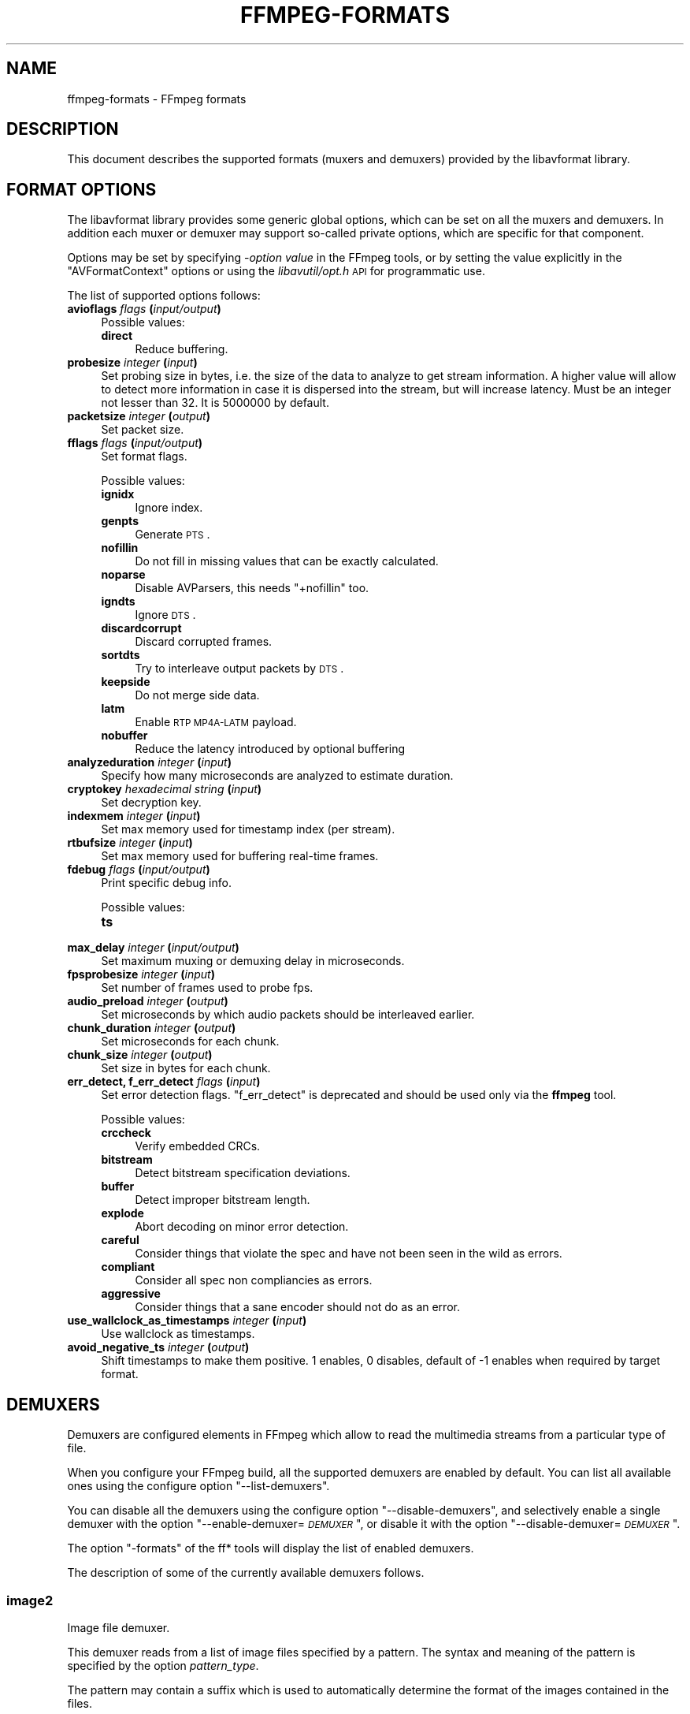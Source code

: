 .\" Automatically generated by Pod::Man 2.23 (Pod::Simple 3.14)
.\"
.\" Standard preamble:
.\" ========================================================================
.de Sp \" Vertical space (when we can't use .PP)
.if t .sp .5v
.if n .sp
..
.de Vb \" Begin verbatim text
.ft CW
.nf
.ne \\$1
..
.de Ve \" End verbatim text
.ft R
.fi
..
.\" Set up some character translations and predefined strings.  \*(-- will
.\" give an unbreakable dash, \*(PI will give pi, \*(L" will give a left
.\" double quote, and \*(R" will give a right double quote.  \*(C+ will
.\" give a nicer C++.  Capital omega is used to do unbreakable dashes and
.\" therefore won't be available.  \*(C` and \*(C' expand to `' in nroff,
.\" nothing in troff, for use with C<>.
.tr \(*W-
.ds C+ C\v'-.1v'\h'-1p'\s-2+\h'-1p'+\s0\v'.1v'\h'-1p'
.ie n \{\
.    ds -- \(*W-
.    ds PI pi
.    if (\n(.H=4u)&(1m=24u) .ds -- \(*W\h'-12u'\(*W\h'-12u'-\" diablo 10 pitch
.    if (\n(.H=4u)&(1m=20u) .ds -- \(*W\h'-12u'\(*W\h'-8u'-\"  diablo 12 pitch
.    ds L" ""
.    ds R" ""
.    ds C` ""
.    ds C' ""
'br\}
.el\{\
.    ds -- \|\(em\|
.    ds PI \(*p
.    ds L" ``
.    ds R" ''
'br\}
.\"
.\" Escape single quotes in literal strings from groff's Unicode transform.
.ie \n(.g .ds Aq \(aq
.el       .ds Aq '
.\"
.\" If the F register is turned on, we'll generate index entries on stderr for
.\" titles (.TH), headers (.SH), subsections (.SS), items (.Ip), and index
.\" entries marked with X<> in POD.  Of course, you'll have to process the
.\" output yourself in some meaningful fashion.
.ie \nF \{\
.    de IX
.    tm Index:\\$1\t\\n%\t"\\$2"
..
.    nr % 0
.    rr F
.\}
.el \{\
.    de IX
..
.\}
.\"
.\" Accent mark definitions (@(#)ms.acc 1.5 88/02/08 SMI; from UCB 4.2).
.\" Fear.  Run.  Save yourself.  No user-serviceable parts.
.    \" fudge factors for nroff and troff
.if n \{\
.    ds #H 0
.    ds #V .8m
.    ds #F .3m
.    ds #[ \f1
.    ds #] \fP
.\}
.if t \{\
.    ds #H ((1u-(\\\\n(.fu%2u))*.13m)
.    ds #V .6m
.    ds #F 0
.    ds #[ \&
.    ds #] \&
.\}
.    \" simple accents for nroff and troff
.if n \{\
.    ds ' \&
.    ds ` \&
.    ds ^ \&
.    ds , \&
.    ds ~ ~
.    ds /
.\}
.if t \{\
.    ds ' \\k:\h'-(\\n(.wu*8/10-\*(#H)'\'\h"|\\n:u"
.    ds ` \\k:\h'-(\\n(.wu*8/10-\*(#H)'\`\h'|\\n:u'
.    ds ^ \\k:\h'-(\\n(.wu*10/11-\*(#H)'^\h'|\\n:u'
.    ds , \\k:\h'-(\\n(.wu*8/10)',\h'|\\n:u'
.    ds ~ \\k:\h'-(\\n(.wu-\*(#H-.1m)'~\h'|\\n:u'
.    ds / \\k:\h'-(\\n(.wu*8/10-\*(#H)'\z\(sl\h'|\\n:u'
.\}
.    \" troff and (daisy-wheel) nroff accents
.ds : \\k:\h'-(\\n(.wu*8/10-\*(#H+.1m+\*(#F)'\v'-\*(#V'\z.\h'.2m+\*(#F'.\h'|\\n:u'\v'\*(#V'
.ds 8 \h'\*(#H'\(*b\h'-\*(#H'
.ds o \\k:\h'-(\\n(.wu+\w'\(de'u-\*(#H)/2u'\v'-.3n'\*(#[\z\(de\v'.3n'\h'|\\n:u'\*(#]
.ds d- \h'\*(#H'\(pd\h'-\w'~'u'\v'-.25m'\f2\(hy\fP\v'.25m'\h'-\*(#H'
.ds D- D\\k:\h'-\w'D'u'\v'-.11m'\z\(hy\v'.11m'\h'|\\n:u'
.ds th \*(#[\v'.3m'\s+1I\s-1\v'-.3m'\h'-(\w'I'u*2/3)'\s-1o\s+1\*(#]
.ds Th \*(#[\s+2I\s-2\h'-\w'I'u*3/5'\v'-.3m'o\v'.3m'\*(#]
.ds ae a\h'-(\w'a'u*4/10)'e
.ds Ae A\h'-(\w'A'u*4/10)'E
.    \" corrections for vroff
.if v .ds ~ \\k:\h'-(\\n(.wu*9/10-\*(#H)'\s-2\u~\d\s+2\h'|\\n:u'
.if v .ds ^ \\k:\h'-(\\n(.wu*10/11-\*(#H)'\v'-.4m'^\v'.4m'\h'|\\n:u'
.    \" for low resolution devices (crt and lpr)
.if \n(.H>23 .if \n(.V>19 \
\{\
.    ds : e
.    ds 8 ss
.    ds o a
.    ds d- d\h'-1'\(ga
.    ds D- D\h'-1'\(hy
.    ds th \o'bp'
.    ds Th \o'LP'
.    ds ae ae
.    ds Ae AE
.\}
.rm #[ #] #H #V #F C
.\" ========================================================================
.\"
.IX Title "FFMPEG-FORMATS 1"
.TH FFMPEG-FORMATS 1 "2012-12-31" " " " "
.\" For nroff, turn off justification.  Always turn off hyphenation; it makes
.\" way too many mistakes in technical documents.
.if n .ad l
.nh
.SH "NAME"
ffmpeg\-formats \- FFmpeg formats
.SH "DESCRIPTION"
.IX Header "DESCRIPTION"
This document describes the supported formats (muxers and demuxers)
provided by the libavformat library.
.SH "FORMAT OPTIONS"
.IX Header "FORMAT OPTIONS"
The libavformat library provides some generic global options, which
can be set on all the muxers and demuxers. In addition each muxer or
demuxer may support so-called private options, which are specific for
that component.
.PP
Options may be set by specifying \-\fIoption\fR \fIvalue\fR in the
FFmpeg tools, or by setting the value explicitly in the
\&\f(CW\*(C`AVFormatContext\*(C'\fR options or using the \fIlibavutil/opt.h\fR \s-1API\s0
for programmatic use.
.PP
The list of supported options follows:
.IP "\fBavioflags\fR \fIflags\fR \fB(\fR\fIinput/output\fR\fB)\fR" 4
.IX Item "avioflags flags (input/output)"
Possible values:
.RS 4
.IP "\fBdirect\fR" 4
.IX Item "direct"
Reduce buffering.
.RE
.RS 4
.RE
.IP "\fBprobesize\fR \fIinteger\fR \fB(\fR\fIinput\fR\fB)\fR" 4
.IX Item "probesize integer (input)"
Set probing size in bytes, i.e. the size of the data to analyze to get
stream information. A higher value will allow to detect more
information in case it is dispersed into the stream, but will increase
latency. Must be an integer not lesser than 32. It is 5000000 by default.
.IP "\fBpacketsize\fR \fIinteger\fR \fB(\fR\fIoutput\fR\fB)\fR" 4
.IX Item "packetsize integer (output)"
Set packet size.
.IP "\fBfflags\fR \fIflags\fR \fB(\fR\fIinput/output\fR\fB)\fR" 4
.IX Item "fflags flags (input/output)"
Set format flags.
.Sp
Possible values:
.RS 4
.IP "\fBignidx\fR" 4
.IX Item "ignidx"
Ignore index.
.IP "\fBgenpts\fR" 4
.IX Item "genpts"
Generate \s-1PTS\s0.
.IP "\fBnofillin\fR" 4
.IX Item "nofillin"
Do not fill in missing values that can be exactly calculated.
.IP "\fBnoparse\fR" 4
.IX Item "noparse"
Disable AVParsers, this needs \f(CW\*(C`+nofillin\*(C'\fR too.
.IP "\fBigndts\fR" 4
.IX Item "igndts"
Ignore \s-1DTS\s0.
.IP "\fBdiscardcorrupt\fR" 4
.IX Item "discardcorrupt"
Discard corrupted frames.
.IP "\fBsortdts\fR" 4
.IX Item "sortdts"
Try to interleave output packets by \s-1DTS\s0.
.IP "\fBkeepside\fR" 4
.IX Item "keepside"
Do not merge side data.
.IP "\fBlatm\fR" 4
.IX Item "latm"
Enable \s-1RTP\s0 \s-1MP4A\-LATM\s0 payload.
.IP "\fBnobuffer\fR" 4
.IX Item "nobuffer"
Reduce the latency introduced by optional buffering
.RE
.RS 4
.RE
.IP "\fBanalyzeduration\fR \fIinteger\fR \fB(\fR\fIinput\fR\fB)\fR" 4
.IX Item "analyzeduration integer (input)"
Specify how many microseconds are analyzed to estimate duration.
.IP "\fBcryptokey\fR \fIhexadecimal string\fR \fB(\fR\fIinput\fR\fB)\fR" 4
.IX Item "cryptokey hexadecimal string (input)"
Set decryption key.
.IP "\fBindexmem\fR \fIinteger\fR \fB(\fR\fIinput\fR\fB)\fR" 4
.IX Item "indexmem integer (input)"
Set max memory used for timestamp index (per stream).
.IP "\fBrtbufsize\fR \fIinteger\fR \fB(\fR\fIinput\fR\fB)\fR" 4
.IX Item "rtbufsize integer (input)"
Set max memory used for buffering real-time frames.
.IP "\fBfdebug\fR \fIflags\fR \fB(\fR\fIinput/output\fR\fB)\fR" 4
.IX Item "fdebug flags (input/output)"
Print specific debug info.
.Sp
Possible values:
.RS 4
.IP "\fBts\fR" 4
.IX Item "ts"
.RE
.RS 4
.RE
.PD 0
.IP "\fBmax_delay\fR \fIinteger\fR \fB(\fR\fIinput/output\fR\fB)\fR" 4
.IX Item "max_delay integer (input/output)"
.PD
Set maximum muxing or demuxing delay in microseconds.
.IP "\fBfpsprobesize\fR \fIinteger\fR \fB(\fR\fIinput\fR\fB)\fR" 4
.IX Item "fpsprobesize integer (input)"
Set number of frames used to probe fps.
.IP "\fBaudio_preload\fR \fIinteger\fR \fB(\fR\fIoutput\fR\fB)\fR" 4
.IX Item "audio_preload integer (output)"
Set microseconds by which audio packets should be interleaved earlier.
.IP "\fBchunk_duration\fR \fIinteger\fR \fB(\fR\fIoutput\fR\fB)\fR" 4
.IX Item "chunk_duration integer (output)"
Set microseconds for each chunk.
.IP "\fBchunk_size\fR \fIinteger\fR \fB(\fR\fIoutput\fR\fB)\fR" 4
.IX Item "chunk_size integer (output)"
Set size in bytes for each chunk.
.IP "\fBerr_detect, f_err_detect\fR \fIflags\fR \fB(\fR\fIinput\fR\fB)\fR" 4
.IX Item "err_detect, f_err_detect flags (input)"
Set error detection flags. \f(CW\*(C`f_err_detect\*(C'\fR is deprecated and
should be used only via the \fBffmpeg\fR tool.
.Sp
Possible values:
.RS 4
.IP "\fBcrccheck\fR" 4
.IX Item "crccheck"
Verify embedded CRCs.
.IP "\fBbitstream\fR" 4
.IX Item "bitstream"
Detect bitstream specification deviations.
.IP "\fBbuffer\fR" 4
.IX Item "buffer"
Detect improper bitstream length.
.IP "\fBexplode\fR" 4
.IX Item "explode"
Abort decoding on minor error detection.
.IP "\fBcareful\fR" 4
.IX Item "careful"
Consider things that violate the spec and have not been seen in the
wild as errors.
.IP "\fBcompliant\fR" 4
.IX Item "compliant"
Consider all spec non compliancies as errors.
.IP "\fBaggressive\fR" 4
.IX Item "aggressive"
Consider things that a sane encoder should not do as an error.
.RE
.RS 4
.RE
.IP "\fBuse_wallclock_as_timestamps\fR \fIinteger\fR \fB(\fR\fIinput\fR\fB)\fR" 4
.IX Item "use_wallclock_as_timestamps integer (input)"
Use wallclock as timestamps.
.IP "\fBavoid_negative_ts\fR \fIinteger\fR \fB(\fR\fIoutput\fR\fB)\fR" 4
.IX Item "avoid_negative_ts integer (output)"
Shift timestamps to make them positive. 1 enables, 0 disables, default
of \-1 enables when required by target format.
.SH "DEMUXERS"
.IX Header "DEMUXERS"
Demuxers are configured elements in FFmpeg which allow to read the
multimedia streams from a particular type of file.
.PP
When you configure your FFmpeg build, all the supported demuxers
are enabled by default. You can list all available ones using the
configure option \*(L"\-\-list\-demuxers\*(R".
.PP
You can disable all the demuxers using the configure option
\&\*(L"\-\-disable\-demuxers\*(R", and selectively enable a single demuxer with
the option "\-\-enable\-demuxer=\fI\s-1DEMUXER\s0\fR\*(L", or disable it
with the option \*(R"\-\-disable\-demuxer=\fI\s-1DEMUXER\s0\fR".
.PP
The option \*(L"\-formats\*(R" of the ff* tools will display the list of
enabled demuxers.
.PP
The description of some of the currently available demuxers follows.
.SS "image2"
.IX Subsection "image2"
Image file demuxer.
.PP
This demuxer reads from a list of image files specified by a pattern.
The syntax and meaning of the pattern is specified by the
option \fIpattern_type\fR.
.PP
The pattern may contain a suffix which is used to automatically
determine the format of the images contained in the files.
.PP
The size, the pixel format, and the format of each image must be the
same for all the files in the sequence.
.PP
This demuxer accepts the following options:
.IP "\fBframerate\fR" 4
.IX Item "framerate"
Set the framerate for the video stream. It defaults to 25.
.IP "\fBloop\fR" 4
.IX Item "loop"
If set to 1, loop over the input. Default value is 0.
.IP "\fBpattern_type\fR" 4
.IX Item "pattern_type"
Select the pattern type used to interpret the provided filename.
.Sp
\&\fIpattern_type\fR accepts one of the following values.
.RS 4
.IP "\fBsequence\fR" 4
.IX Item "sequence"
Select a sequence pattern type, used to specify a sequence of files
indexed by sequential numbers.
.Sp
A sequence pattern may contain the string \*(L"%d\*(R" or "%0\fIN\fRd\*(L", which
specifies the position of the characters representing a sequential
number in each filename matched by the pattern. If the form
\&\*(R"%d0\fIN\fRd" is used, the string representing the number in each
filename is 0\-padded and \fIN\fR is the total number of 0\-padded
digits representing the number. The literal character '%' can be
specified in the pattern with the string \*(L"%%\*(R".
.Sp
If the sequence pattern contains \*(L"%d\*(R" or "%0\fIN\fRd", the first filename of
the file list specified by the pattern must contain a number
inclusively contained between \fIstart_number\fR and
\&\fIstart_number\fR+\fIstart_number_range\fR\-1, and all the following
numbers must be sequential.
.Sp
For example the pattern \*(L"img\-%03d.bmp\*(R" will match a sequence of
filenames of the form \fIimg\-001.bmp\fR, \fIimg\-002.bmp\fR, ...,
\&\fIimg\-010.bmp\fR, etc.; the pattern \*(L"i%%m%%g\-%d.jpg\*(R" will match a
sequence of filenames of the form \fIi%m%g\-1.jpg\fR,
\&\fIi%m%g\-2.jpg\fR, ..., \fIi%m%g\-10.jpg\fR, etc.
.Sp
Note that the pattern must not necessarily contain \*(L"%d\*(R" or
"%0\fIN\fRd", for example to convert a single image file
\&\fIimg.jpeg\fR you can employ the command:
.Sp
.Vb 1
\&        ffmpeg \-i img.jpeg img.png
.Ve
.IP "\fBglob\fR" 4
.IX Item "glob"
Select a glob wildcard pattern type.
.Sp
The pattern is interpreted like a \f(CW\*(C`glob()\*(C'\fR pattern. This is only
selectable if libavformat was compiled with globbing support.
.IP "\fBglob_sequence\fR \fI(deprecated, will be removed)\fR" 4
.IX Item "glob_sequence (deprecated, will be removed)"
Select a mixed glob wildcard/sequence pattern.
.Sp
If your version of libavformat was compiled with globbing support, and
the provided pattern contains at least one glob meta character among
\&\f(CW\*(C`%*?[]{}\*(C'\fR that is preceded by an unescaped \*(L"%\*(R", the pattern is
interpreted like a \f(CW\*(C`glob()\*(C'\fR pattern, otherwise it is interpreted
like a sequence pattern.
.Sp
All glob special characters \f(CW\*(C`%*?[]{}\*(C'\fR must be prefixed
with \*(L"%\*(R". To escape a literal \*(L"%\*(R" you shall use \*(L"%%\*(R".
.Sp
For example the pattern \f(CW\*(C`foo\-%*.jpeg\*(C'\fR will match all the
filenames prefixed by \*(L"foo\-\*(R" and terminating with \*(L".jpeg\*(R", and
\&\f(CW\*(C`foo\-%?%?%?.jpeg\*(C'\fR will match all the filenames prefixed with
\&\*(L"foo\-\*(R", followed by a sequence of three characters, and terminating
with \*(L".jpeg\*(R".
.Sp
This pattern type is deprecated in favor of \fIglob\fR and
\&\fIsequence\fR.
.RE
.RS 4
.Sp
Default value is \fIglob_sequence\fR.
.RE
.IP "\fBpixel_format\fR" 4
.IX Item "pixel_format"
Set the pixel format of the images to read. If not specified the pixel
format is guessed from the first image file in the sequence.
.IP "\fBstart_number\fR" 4
.IX Item "start_number"
Set the index of the file matched by the image file pattern to start
to read from. Default value is 0.
.IP "\fBstart_number_range\fR" 4
.IX Item "start_number_range"
Set the index interval range to check when looking for the first image
file in the sequence, starting from \fIstart_number\fR. Default value
is 5.
.IP "\fBvideo_size\fR" 4
.IX Item "video_size"
Set the video size of the images to read. If not specified the video
size is guessed from the first image file in the sequence.
.PP
\fIExamples\fR
.IX Subsection "Examples"
.IP "\(bu" 4
Use \fBffmpeg\fR for creating a video from the images in the file
sequence \fIimg\-001.jpeg\fR, \fIimg\-002.jpeg\fR, ..., assuming an
input frame rate of 10 frames per second:
.Sp
.Vb 1
\&        ffmpeg \-i \*(Aqimg\-%03d.jpeg\*(Aq \-r 10 out.mkv
.Ve
.IP "\(bu" 4
As above, but start by reading from a file with index 100 in the sequence:
.Sp
.Vb 1
\&        ffmpeg \-start_number 100 \-i \*(Aqimg\-%03d.jpeg\*(Aq \-r 10 out.mkv
.Ve
.IP "\(bu" 4
Read images matching the \*(L"*.png\*(R" glob pattern , that is all the files
terminating with the \*(L".png\*(R" suffix:
.Sp
.Vb 1
\&        ffmpeg \-pattern_type glob \-i "*.png" \-r 10 out.mkv
.Ve
.SS "applehttp"
.IX Subsection "applehttp"
Apple \s-1HTTP\s0 Live Streaming demuxer.
.PP
This demuxer presents all AVStreams from all variant streams.
The id field is set to the bitrate variant index number. By setting
the discard flags on AVStreams (by pressing 'a' or 'v' in ffplay),
the caller can decide which variant streams to actually receive.
The total bitrate of the variant that the stream belongs to is
available in a metadata key named \*(L"variant_bitrate\*(R".
.SS "sbg"
.IX Subsection "sbg"
SBaGen script demuxer.
.PP
This demuxer reads the script language used by SBaGen
<\fBhttp://uazu.net/sbagen/\fR> to generate binaural beats sessions. A \s-1SBG\s0
script looks like that:
.PP
.Vb 9
\&        \-SE
\&        a: 300\-2.5/3 440+4.5/0
\&        b: 300\-2.5/0 440+4.5/3
\&        off: \-
\&        NOW      == a
\&        +0:07:00 == b
\&        +0:14:00 == a
\&        +0:21:00 == b
\&        +0:30:00    off
.Ve
.PP
A \s-1SBG\s0 script can mix absolute and relative timestamps. If the script uses
either only absolute timestamps (including the script start time) or only
relative ones, then its layout is fixed, and the conversion is
straightforward. On the other hand, if the script mixes both kind of
timestamps, then the \fI\s-1NOW\s0\fR reference for relative timestamps will be
taken from the current time of day at the time the script is read, and the
script layout will be frozen according to that reference. That means that if
the script is directly played, the actual times will match the absolute
timestamps up to the sound controller's clock accuracy, but if the user
somehow pauses the playback or seeks, all times will be shifted accordingly.
.SS "concat"
.IX Subsection "concat"
Virtual concatenation script demuxer.
.PP
This demuxer reads a list of files and other directives from a text file and
demuxes them one after the other, as if all their packet had been muxed
together.
.PP
The timestamps in the files are adjusted so that the first file starts at 0
and each next file starts where the previous one finishes. Note that it is
done globally and may cause gaps if all streams do not have exactly the same
length.
.PP
All files must have the same streams (same codecs, same time base, etc.).
.PP
This script format can currently not be probed, it must be specified explicitly.
.PP
\fISyntax\fR
.IX Subsection "Syntax"
.PP
The script is a text file in extended-ASCII, with one directive per line.
Empty lines, leading spaces and lines starting with '#' are ignored. The
following directive is recognized:
.ie n .IP "\fB\fB""file \f(BIpath\f(CB""\fB\fR" 4
.el .IP "\fB\f(CBfile \f(CBpath\f(CB\fB\fR" 4
.IX Item "file path"
Path to a file to read; special characters and spaces must be escaped with
backslash or single quotes.
.SS "tedcaptions"
.IX Subsection "tedcaptions"
\&\s-1JSON\s0 captions used for <\fBhttp://www.ted.com/\fR>.
.PP
\&\s-1TED\s0 does not provide links to the captions, but they can be guessed from the
page. The file \fItools/bookmarklets.html\fR from the FFmpeg source tree
contains a bookmarklet to expose them.
.PP
This demuxer accepts the following option:
.IP "\fBstart_time\fR" 4
.IX Item "start_time"
Set the start time of the \s-1TED\s0 talk, in milliseconds. The default is 15000
(15s). It is used to sync the captions with the downloadable videos, because
they include a 15s intro.
.PP
Example: convert the captions to a format most players understand:
.PP
.Vb 1
\&        ffmpeg \-i http://www.ted.com/talks/subtitles/id/1/lang/en talk1\-en.srt
.Ve
.SH "MUXERS"
.IX Header "MUXERS"
Muxers are configured elements in FFmpeg which allow writing
multimedia streams to a particular type of file.
.PP
When you configure your FFmpeg build, all the supported muxers
are enabled by default. You can list all available muxers using the
configure option \f(CW\*(C`\-\-list\-muxers\*(C'\fR.
.PP
You can disable all the muxers with the configure option
\&\f(CW\*(C`\-\-disable\-muxers\*(C'\fR and selectively enable / disable single muxers
with the options \f(CW\*(C`\-\-enable\-muxer=\f(CIMUXER\f(CW\*(C'\fR /
\&\f(CW\*(C`\-\-disable\-muxer=\f(CIMUXER\f(CW\*(C'\fR.
.PP
The option \f(CW\*(C`\-formats\*(C'\fR of the ff* tools will display the list of
enabled muxers.
.PP
A description of some of the currently available muxers follows.
.SS "crc"
.IX Subsection "crc"
\&\s-1CRC\s0 (Cyclic Redundancy Check) testing format.
.PP
This muxer computes and prints the Adler\-32 \s-1CRC\s0 of all the input audio
and video frames. By default audio frames are converted to signed
16\-bit raw audio and video frames to raw video before computing the
\&\s-1CRC\s0.
.PP
The output of the muxer consists of a single line of the form:
CRC=0x\fI\s-1CRC\s0\fR, where \fI\s-1CRC\s0\fR is a hexadecimal number 0\-padded to
8 digits containing the \s-1CRC\s0 for all the decoded input frames.
.PP
For example to compute the \s-1CRC\s0 of the input, and store it in the file
\&\fIout.crc\fR:
.PP
.Vb 1
\&        ffmpeg \-i INPUT \-f crc out.crc
.Ve
.PP
You can print the \s-1CRC\s0 to stdout with the command:
.PP
.Vb 1
\&        ffmpeg \-i INPUT \-f crc \-
.Ve
.PP
You can select the output format of each frame with \fBffmpeg\fR by
specifying the audio and video codec and format. For example to
compute the \s-1CRC\s0 of the input audio converted to \s-1PCM\s0 unsigned 8\-bit
and the input video converted to \s-1MPEG\-2\s0 video, use the command:
.PP
.Vb 1
\&        ffmpeg \-i INPUT \-c:a pcm_u8 \-c:v mpeg2video \-f crc \-
.Ve
.PP
See also the framecrc muxer.
.SS "framecrc"
.IX Subsection "framecrc"
Per-packet \s-1CRC\s0 (Cyclic Redundancy Check) testing format.
.PP
This muxer computes and prints the Adler\-32 \s-1CRC\s0 for each audio
and video packet. By default audio frames are converted to signed
16\-bit raw audio and video frames to raw video before computing the
\&\s-1CRC\s0.
.PP
The output of the muxer consists of a line for each audio and video
packet of the form:
.PP
.Vb 1
\&        <stream_index>, <packet_dts>, <packet_pts>, <packet_duration>, <packet_size>, 0x<CRC>
.Ve
.PP
\&\fI\s-1CRC\s0\fR is a hexadecimal number 0\-padded to 8 digits containing the
\&\s-1CRC\s0 of the packet.
.PP
For example to compute the \s-1CRC\s0 of the audio and video frames in
\&\fI\s-1INPUT\s0\fR, converted to raw audio and video packets, and store it
in the file \fIout.crc\fR:
.PP
.Vb 1
\&        ffmpeg \-i INPUT \-f framecrc out.crc
.Ve
.PP
To print the information to stdout, use the command:
.PP
.Vb 1
\&        ffmpeg \-i INPUT \-f framecrc \-
.Ve
.PP
With \fBffmpeg\fR, you can select the output format to which the
audio and video frames are encoded before computing the \s-1CRC\s0 for each
packet by specifying the audio and video codec. For example, to
compute the \s-1CRC\s0 of each decoded input audio frame converted to \s-1PCM\s0
unsigned 8\-bit and of each decoded input video frame converted to
\&\s-1MPEG\-2\s0 video, use the command:
.PP
.Vb 1
\&        ffmpeg \-i INPUT \-c:a pcm_u8 \-c:v mpeg2video \-f framecrc \-
.Ve
.PP
See also the crc muxer.
.SS "framemd5"
.IX Subsection "framemd5"
Per-packet \s-1MD5\s0 testing format.
.PP
This muxer computes and prints the \s-1MD5\s0 hash for each audio
and video packet. By default audio frames are converted to signed
16\-bit raw audio and video frames to raw video before computing the
hash.
.PP
The output of the muxer consists of a line for each audio and video
packet of the form:
.PP
.Vb 1
\&        <stream_index>, <packet_dts>, <packet_pts>, <packet_duration>, <packet_size>, <MD5>
.Ve
.PP
\&\fI\s-1MD5\s0\fR is a hexadecimal number representing the computed \s-1MD5\s0 hash
for the packet.
.PP
For example to compute the \s-1MD5\s0 of the audio and video frames in
\&\fI\s-1INPUT\s0\fR, converted to raw audio and video packets, and store it
in the file \fIout.md5\fR:
.PP
.Vb 1
\&        ffmpeg \-i INPUT \-f framemd5 out.md5
.Ve
.PP
To print the information to stdout, use the command:
.PP
.Vb 1
\&        ffmpeg \-i INPUT \-f framemd5 \-
.Ve
.PP
See also the md5 muxer.
.SS "hls"
.IX Subsection "hls"
Apple \s-1HTTP\s0 Live Streaming muxer that segments MPEG-TS according to
the \s-1HTTP\s0 Live Streaming specification.
.PP
It creates a playlist file and numbered segment files. The output
filename specifies the playlist filename; the segment filenames
receive the same basename as the playlist, a sequential number and
a .ts extension.
.PP
.Vb 1
\&        ffmpeg \-i in.nut out.m3u8
.Ve
.IP "\fB\-hls_time\fR \fIseconds\fR" 4
.IX Item "-hls_time seconds"
Set the segment length in seconds.
.IP "\fB\-hls_list_size\fR \fIsize\fR" 4
.IX Item "-hls_list_size size"
Set the maximum number of playlist entries.
.IP "\fB\-hls_wrap\fR \fIwrap\fR" 4
.IX Item "-hls_wrap wrap"
Set the number after which index wraps.
.IP "\fB\-start_number\fR \fInumber\fR" 4
.IX Item "-start_number number"
Start the sequence from \fInumber\fR.
.SS "ico"
.IX Subsection "ico"
\&\s-1ICO\s0 file muxer.
.PP
Microsoft's icon file format (\s-1ICO\s0) has some strict limitations that should be noted:
.IP "\(bu" 4
Size cannot exceed 256 pixels in any dimension
.IP "\(bu" 4
Only \s-1BMP\s0 and \s-1PNG\s0 images can be stored
.IP "\(bu" 4
If a \s-1BMP\s0 image is used, it must be one of the following pixel formats:
.Sp
.Vb 7
\&        BMP Bit Depth      FFmpeg Pixel Format
\&        1bit               pal8
\&        4bit               pal8
\&        8bit               pal8
\&        16bit              rgb555le
\&        24bit              bgr24
\&        32bit              bgra
.Ve
.IP "\(bu" 4
If a \s-1BMP\s0 image is used, it must use the \s-1BITMAPINFOHEADER\s0 \s-1DIB\s0 header
.IP "\(bu" 4
If a \s-1PNG\s0 image is used, it must use the rgba pixel format
.SS "image2"
.IX Subsection "image2"
Image file muxer.
.PP
The image file muxer writes video frames to image files.
.PP
The output filenames are specified by a pattern, which can be used to
produce sequentially numbered series of files.
The pattern may contain the string \*(L"%d\*(R" or "%0\fIN\fRd\*(L", this string
specifies the position of the characters representing a numbering in
the filenames. If the form \*(R"%0\fIN\fRd" is used, the string
representing the number in each filename is 0\-padded to \fIN\fR
digits. The literal character '%' can be specified in the pattern with
the string \*(L"%%\*(R".
.PP
If the pattern contains \*(L"%d\*(R" or "%0\fIN\fRd", the first filename of
the file list specified will contain the number 1, all the following
numbers will be sequential.
.PP
The pattern may contain a suffix which is used to automatically
determine the format of the image files to write.
.PP
For example the pattern \*(L"img\-%03d.bmp\*(R" will specify a sequence of
filenames of the form \fIimg\-001.bmp\fR, \fIimg\-002.bmp\fR, ...,
\&\fIimg\-010.bmp\fR, etc.
The pattern \*(L"img%%\-%d.jpg\*(R" will specify a sequence of filenames of the
form \fIimg%\-1.jpg\fR, \fIimg%\-2.jpg\fR, ..., \fIimg%\-10.jpg\fR,
etc.
.PP
The following example shows how to use \fBffmpeg\fR for creating a
sequence of files \fIimg\-001.jpeg\fR, \fIimg\-002.jpeg\fR, ...,
taking one image every second from the input video:
.PP
.Vb 1
\&        ffmpeg \-i in.avi \-vsync 1 \-r 1 \-f image2 \*(Aqimg\-%03d.jpeg\*(Aq
.Ve
.PP
Note that with \fBffmpeg\fR, if the format is not specified with the
\&\f(CW\*(C`\-f\*(C'\fR option and the output filename specifies an image file
format, the image2 muxer is automatically selected, so the previous
command can be written as:
.PP
.Vb 1
\&        ffmpeg \-i in.avi \-vsync 1 \-r 1 \*(Aqimg\-%03d.jpeg\*(Aq
.Ve
.PP
Note also that the pattern must not necessarily contain \*(L"%d\*(R" or
"%0\fIN\fRd", for example to create a single image file
\&\fIimg.jpeg\fR from the input video you can employ the command:
.PP
.Vb 1
\&        ffmpeg \-i in.avi \-f image2 \-frames:v 1 img.jpeg
.Ve
.IP "\fB\-start_number\fR \fInumber\fR" 4
.IX Item "-start_number number"
Start the sequence from \fInumber\fR.
.PP
The image muxer supports the .Y.U.V image file format. This format is
special in that that each image frame consists of three files, for
each of the \s-1YUV420P\s0 components. To read or write this image file format,
specify the name of the '.Y' file. The muxer will automatically open the
\&'.U' and '.V' files as required.
.SS "md5"
.IX Subsection "md5"
\&\s-1MD5\s0 testing format.
.PP
This muxer computes and prints the \s-1MD5\s0 hash of all the input audio
and video frames. By default audio frames are converted to signed
16\-bit raw audio and video frames to raw video before computing the
hash.
.PP
The output of the muxer consists of a single line of the form:
MD5=\fI\s-1MD5\s0\fR, where \fI\s-1MD5\s0\fR is a hexadecimal number representing
the computed \s-1MD5\s0 hash.
.PP
For example to compute the \s-1MD5\s0 hash of the input converted to raw
audio and video, and store it in the file \fIout.md5\fR:
.PP
.Vb 1
\&        ffmpeg \-i INPUT \-f md5 out.md5
.Ve
.PP
You can print the \s-1MD5\s0 to stdout with the command:
.PP
.Vb 1
\&        ffmpeg \-i INPUT \-f md5 \-
.Ve
.PP
See also the framemd5 muxer.
.SS "\s-1MOV/MP4/ISMV\s0"
.IX Subsection "MOV/MP4/ISMV"
The mov/mp4/ismv muxer supports fragmentation. Normally, a \s-1MOV/MP4\s0
file has all the metadata about all packets stored in one location
(written at the end of the file, it can be moved to the start for
better playback by adding \fIfaststart\fR to the \fImovflags\fR, or
using the \fBqt-faststart\fR tool). A fragmented
file consists of a number of fragments, where packets and metadata
about these packets are stored together. Writing a fragmented
file has the advantage that the file is decodable even if the
writing is interrupted (while a normal \s-1MOV/MP4\s0 is undecodable if
it is not properly finished), and it requires less memory when writing
very long files (since writing normal \s-1MOV/MP4\s0 files stores info about
every single packet in memory until the file is closed). The downside
is that it is less compatible with other applications.
.PP
Fragmentation is enabled by setting one of the AVOptions that define
how to cut the file into fragments:
.IP "\fB\-moov_size\fR \fIbytes\fR" 4
.IX Item "-moov_size bytes"
Reserves space for the moov atom at the beginning of the file instead of placing the
moov atom at the end. If the space reserved is insufficient, muxing will fail.
.IP "\fB\-movflags frag_keyframe\fR" 4
.IX Item "-movflags frag_keyframe"
Start a new fragment at each video keyframe.
.IP "\fB\-frag_duration\fR \fIduration\fR" 4
.IX Item "-frag_duration duration"
Create fragments that are \fIduration\fR microseconds long.
.IP "\fB\-frag_size\fR \fIsize\fR" 4
.IX Item "-frag_size size"
Create fragments that contain up to \fIsize\fR bytes of payload data.
.IP "\fB\-movflags frag_custom\fR" 4
.IX Item "-movflags frag_custom"
Allow the caller to manually choose when to cut fragments, by
calling \f(CW\*(C`av_write_frame(ctx, NULL)\*(C'\fR to write a fragment with
the packets written so far. (This is only useful with other
applications integrating libavformat, not from \fBffmpeg\fR.)
.IP "\fB\-min_frag_duration\fR \fIduration\fR" 4
.IX Item "-min_frag_duration duration"
Don't create fragments that are shorter than \fIduration\fR microseconds long.
.PP
If more than one condition is specified, fragments are cut when
one of the specified conditions is fulfilled. The exception to this is
\&\f(CW\*(C`\-min_frag_duration\*(C'\fR, which has to be fulfilled for any of the other
conditions to apply.
.PP
Additionally, the way the output file is written can be adjusted
through a few other options:
.IP "\fB\-movflags empty_moov\fR" 4
.IX Item "-movflags empty_moov"
Write an initial moov atom directly at the start of the file, without
describing any samples in it. Generally, an mdat/moov pair is written
at the start of the file, as a normal \s-1MOV/MP4\s0 file, containing only
a short portion of the file. With this option set, there is no initial
mdat atom, and the moov atom only describes the tracks but has
a zero duration.
.Sp
Files written with this option set do not work in QuickTime.
This option is implicitly set when writing ismv (Smooth Streaming) files.
.IP "\fB\-movflags separate_moof\fR" 4
.IX Item "-movflags separate_moof"
Write a separate moof (movie fragment) atom for each track. Normally,
packets for all tracks are written in a moof atom (which is slightly
more efficient), but with this option set, the muxer writes one moof/mdat
pair for each track, making it easier to separate tracks.
.Sp
This option is implicitly set when writing ismv (Smooth Streaming) files.
.IP "\fB\-movflags faststart\fR" 4
.IX Item "-movflags faststart"
Run a second pass moving the moov atom on top of the file. This
operation can take a while, and will not work in various situations such
as fragmented output, thus it is not enabled by default.
.PP
Smooth Streaming content can be pushed in real time to a publishing
point on \s-1IIS\s0 with this muxer. Example:
.PP
.Vb 1
\&        ffmpeg \-re <<normal input/transcoding options>> \-movflags isml+frag_keyframe \-f ismv http://server/publishingpoint.isml/Streams(Encoder1)
.Ve
.SS "mpegts"
.IX Subsection "mpegts"
\&\s-1MPEG\s0 transport stream muxer.
.PP
This muxer implements \s-1ISO\s0 13818\-1 and part of \s-1ETSI\s0 \s-1EN\s0 300 468.
.PP
The muxer options are:
.IP "\fB\-mpegts_original_network_id\fR \fInumber\fR" 4
.IX Item "-mpegts_original_network_id number"
Set the original_network_id (default 0x0001). This is unique identifier
of a network in \s-1DVB\s0. Its main use is in the unique identification of a
service through the path Original_Network_ID, Transport_Stream_ID.
.IP "\fB\-mpegts_transport_stream_id\fR \fInumber\fR" 4
.IX Item "-mpegts_transport_stream_id number"
Set the transport_stream_id (default 0x0001). This identifies a
transponder in \s-1DVB\s0.
.IP "\fB\-mpegts_service_id\fR \fInumber\fR" 4
.IX Item "-mpegts_service_id number"
Set the service_id (default 0x0001) also known as program in \s-1DVB\s0.
.IP "\fB\-mpegts_pmt_start_pid\fR \fInumber\fR" 4
.IX Item "-mpegts_pmt_start_pid number"
Set the first \s-1PID\s0 for \s-1PMT\s0 (default 0x1000, max 0x1f00).
.IP "\fB\-mpegts_start_pid\fR \fInumber\fR" 4
.IX Item "-mpegts_start_pid number"
Set the first \s-1PID\s0 for data packets (default 0x0100, max 0x0f00).
.PP
The recognized metadata settings in mpegts muxer are \f(CW\*(C`service_provider\*(C'\fR
and \f(CW\*(C`service_name\*(C'\fR. If they are not set the default for
\&\f(CW\*(C`service_provider\*(C'\fR is \*(L"FFmpeg\*(R" and the default for
\&\f(CW\*(C`service_name\*(C'\fR is \*(L"Service01\*(R".
.PP
.Vb 9
\&        ffmpeg \-i file.mpg \-c copy \e
\&             \-mpegts_original_network_id 0x1122 \e
\&             \-mpegts_transport_stream_id 0x3344 \e
\&             \-mpegts_service_id 0x5566 \e
\&             \-mpegts_pmt_start_pid 0x1500 \e
\&             \-mpegts_start_pid 0x150 \e
\&             \-metadata service_provider="Some provider" \e
\&             \-metadata service_name="Some Channel" \e
\&             \-y out.ts
.Ve
.SS "null"
.IX Subsection "null"
Null muxer.
.PP
This muxer does not generate any output file, it is mainly useful for
testing or benchmarking purposes.
.PP
For example to benchmark decoding with \fBffmpeg\fR you can use the
command:
.PP
.Vb 1
\&        ffmpeg \-benchmark \-i INPUT \-f null out.null
.Ve
.PP
Note that the above command does not read or write the \fIout.null\fR
file, but specifying the output file is required by the \fBffmpeg\fR
syntax.
.PP
Alternatively you can write the command as:
.PP
.Vb 1
\&        ffmpeg \-benchmark \-i INPUT \-f null \-
.Ve
.SS "matroska"
.IX Subsection "matroska"
Matroska container muxer.
.PP
This muxer implements the matroska and webm container specs.
.PP
The recognized metadata settings in this muxer are:
.IP "\fBtitle=\fR\fItitle name\fR" 4
.IX Item "title=title name"
Name provided to a single track
.IP "\fBlanguage=\fR\fIlanguage name\fR" 4
.IX Item "language=language name"
Specifies the language of the track in the Matroska languages form
.IP "\fBstereo_mode=\fR\fImode\fR" 4
.IX Item "stereo_mode=mode"
Stereo 3D video layout of two views in a single video track
.RS 4
.IP "\fBmono\fR" 4
.IX Item "mono"
video is not stereo
.IP "\fBleft_right\fR" 4
.IX Item "left_right"
Both views are arranged side by side, Left-eye view is on the left
.IP "\fBbottom_top\fR" 4
.IX Item "bottom_top"
Both views are arranged in top-bottom orientation, Left-eye view is at bottom
.IP "\fBtop_bottom\fR" 4
.IX Item "top_bottom"
Both views are arranged in top-bottom orientation, Left-eye view is on top
.IP "\fBcheckerboard_rl\fR" 4
.IX Item "checkerboard_rl"
Each view is arranged in a checkerboard interleaved pattern, Left-eye view being first
.IP "\fBcheckerboard_lr\fR" 4
.IX Item "checkerboard_lr"
Each view is arranged in a checkerboard interleaved pattern, Right-eye view being first
.IP "\fBrow_interleaved_rl\fR" 4
.IX Item "row_interleaved_rl"
Each view is constituted by a row based interleaving, Right-eye view is first row
.IP "\fBrow_interleaved_lr\fR" 4
.IX Item "row_interleaved_lr"
Each view is constituted by a row based interleaving, Left-eye view is first row
.IP "\fBcol_interleaved_rl\fR" 4
.IX Item "col_interleaved_rl"
Both views are arranged in a column based interleaving manner, Right-eye view is first column
.IP "\fBcol_interleaved_lr\fR" 4
.IX Item "col_interleaved_lr"
Both views are arranged in a column based interleaving manner, Left-eye view is first column
.IP "\fBanaglyph_cyan_red\fR" 4
.IX Item "anaglyph_cyan_red"
All frames are in anaglyph format viewable through red-cyan filters
.IP "\fBright_left\fR" 4
.IX Item "right_left"
Both views are arranged side by side, Right-eye view is on the left
.IP "\fBanaglyph_green_magenta\fR" 4
.IX Item "anaglyph_green_magenta"
All frames are in anaglyph format viewable through green-magenta filters
.IP "\fBblock_lr\fR" 4
.IX Item "block_lr"
Both eyes laced in one Block, Left-eye view is first
.IP "\fBblock_rl\fR" 4
.IX Item "block_rl"
Both eyes laced in one Block, Right-eye view is first
.RE
.RS 4
.RE
.PP
For example a 3D WebM clip can be created using the following command line:
.PP
.Vb 1
\&        ffmpeg \-i sample_left_right_clip.mpg \-an \-c:v libvpx \-metadata stereo_mode=left_right \-y stereo_clip.webm
.Ve
.SS "segment, stream_segment, ssegment"
.IX Subsection "segment, stream_segment, ssegment"
Basic stream segmenter.
.PP
The segmenter muxer outputs streams to a number of separate files of nearly
fixed duration. Output filename pattern can be set in a fashion similar to
image2.
.PP
\&\f(CW\*(C`stream_segment\*(C'\fR is a variant of the muxer used to write to
streaming output formats, i.e. which do not require global headers,
and is recommended for outputting e.g. to \s-1MPEG\s0 transport stream segments.
\&\f(CW\*(C`ssegment\*(C'\fR is a shorter alias for \f(CW\*(C`stream_segment\*(C'\fR.
.PP
Every segment starts with a keyframe of the selected reference stream,
which is set through the \fBreference_stream\fR option.
.PP
Note that if you want accurate splitting for a video file, you need to
make the input key frames correspond to the exact splitting times
expected by the segmenter, or the segment muxer will start the new
segment with the key frame found next after the specified start
time.
.PP
The segment muxer works best with a single constant frame rate video.
.PP
Optionally it can generate a list of the created segments, by setting
the option \fIsegment_list\fR. The list type is specified by the
\&\fIsegment_list_type\fR option.
.PP
The segment muxer supports the following options:
.IP "\fBreference_stream\fR \fIspecifier\fR" 4
.IX Item "reference_stream specifier"
Set the reference stream, as specified by the string \fIspecifier\fR.
If \fIspecifier\fR is set to \f(CW\*(C`auto\*(C'\fR, the reference is choosen
automatically. Otherwise it must a stream specifier (see the ``Stream
specifiers'' chapter in the ffmpeg manual) which specifies the
reference stream. The default value is ``auto''.
.IP "\fBsegment_format\fR \fIformat\fR" 4
.IX Item "segment_format format"
Override the inner container format, by default it is guessed by the filename
extension.
.IP "\fBsegment_list\fR \fIname\fR" 4
.IX Item "segment_list name"
Generate also a listfile named \fIname\fR. If not specified no
listfile is generated.
.IP "\fBsegment_list_flags\fR \fIflags\fR" 4
.IX Item "segment_list_flags flags"
Set flags affecting the segment list generation.
.Sp
It currently supports the following flags:
.RS 4
.IP "\fIcache\fR" 4
.IX Item "cache"
Allow caching (only affects M3U8 list files).
.IP "\fIlive\fR" 4
.IX Item "live"
Allow live-friendly file generation.
.Sp
This currently only affects M3U8 lists. In particular, write a fake
EXT-X-TARGETDURATION duration field at the top of the file, based on
the specified \fIsegment_time\fR.
.RE
.RS 4
.Sp
Default value is \f(CW\*(C`cache\*(C'\fR.
.RE
.IP "\fBsegment_list_size\fR \fIsize\fR" 4
.IX Item "segment_list_size size"
Overwrite the listfile once it reaches \fIsize\fR entries. If 0
the listfile is never overwritten. Default value is 0.
.IP "\fBsegment_list type\fR \fItype\fR" 4
.IX Item "segment_list type type"
Specify the format for the segment list file.
.Sp
The following values are recognized:
.RS 4
.IP "\fBflat\fR" 4
.IX Item "flat"
Generate a flat list for the created segments, one segment per line.
.IP "\fBcsv, ext\fR" 4
.IX Item "csv, ext"
Generate a list for the created segments, one segment per line,
each line matching the format (comma-separated values):
.Sp
.Vb 1
\&        <segment_filename>,<segment_start_time>,<segment_end_time>
.Ve
.Sp
\&\fIsegment_filename\fR is the name of the output file generated by the
muxer according to the provided pattern. \s-1CSV\s0 escaping (according to
\&\s-1RFC4180\s0) is applied if required.
.Sp
\&\fIsegment_start_time\fR and \fIsegment_end_time\fR specify
the segment start and end time expressed in seconds.
.Sp
A list file with the suffix \f(CW".csv"\fR or \f(CW".ext"\fR will
auto-select this format.
.Sp
\&\f(CW\*(C`ext\*(C'\fR is deprecated in favor or \f(CW\*(C`csv\*(C'\fR.
.IP "\fBm3u8\fR" 4
.IX Item "m3u8"
Generate an extended M3U8 file, version 4, compliant with
<\fBhttp://tools.ietf.org/id/draft\-pantos\-http\-live\-streaming\-08.txt\fR>.
.Sp
A list file with the suffix \f(CW".m3u8"\fR will auto-select this format.
.RE
.RS 4
.Sp
If not specified the type is guessed from the list file name suffix.
.RE
.IP "\fBsegment_time\fR \fItime\fR" 4
.IX Item "segment_time time"
Set segment duration to \fItime\fR. Default value is \*(L"2\*(R".
.IP "\fBsegment_time_delta\fR \fIdelta\fR" 4
.IX Item "segment_time_delta delta"
Specify the accuracy time when selecting the start time for a
segment. Default value is \*(L"0\*(R".
.Sp
When delta is specified a key-frame will start a new segment if its
\&\s-1PTS\s0 satisfies the relation:
.Sp
.Vb 1
\&        PTS >= start_time \- time_delta
.Ve
.Sp
This option is useful when splitting video content, which is always
split at \s-1GOP\s0 boundaries, in case a key frame is found just before the
specified split time.
.Sp
In particular may be used in combination with the \fIffmpeg\fR option
\&\fIforce_key_frames\fR. The key frame times specified by
\&\fIforce_key_frames\fR may not be set accurately because of rounding
issues, with the consequence that a key frame time may result set just
before the specified time. For constant frame rate videos a value of
1/2*\fIframe_rate\fR should address the worst case mismatch between
the specified time and the time set by \fIforce_key_frames\fR.
.IP "\fBsegment_times\fR \fItimes\fR" 4
.IX Item "segment_times times"
Specify a list of split points. \fItimes\fR contains a list of comma
separated duration specifications, in increasing order.
.IP "\fBsegment_frames\fR \fIframes\fR" 4
.IX Item "segment_frames frames"
Specify a list of split video frame numbers. \fIframes\fR contains a
list of comma separated integer numbers, in increasing order.
.Sp
This option specifies to start a new segment whenever a reference
stream key frame is found and the sequential number (starting from 0)
of the frame is greater or equal to the next value in the list.
.IP "\fBsegment_wrap\fR \fIlimit\fR" 4
.IX Item "segment_wrap limit"
Wrap around segment index once it reaches \fIlimit\fR.
.IP "\fBsegment_start_number\fR \fInumber\fR" 4
.IX Item "segment_start_number number"
Set the sequence number of the first segment. Defaults to \f(CW0\fR.
.IP "\fBreset_timestamps\fR \fI1|0\fR" 4
.IX Item "reset_timestamps 1|0"
Reset timestamps at the begin of each segment, so that each segment
will start with near-zero timestamps. It is meant to ease the playback
of the generated segments. May not work with some combinations of
muxers/codecs. It is set to \f(CW0\fR by default.
.PP
Some examples follow.
.IP "\(bu" 4
To remux the content of file \fIin.mkv\fR to a list of segments
\&\fIout\-000.nut\fR, \fIout\-001.nut\fR, etc., and write the list of
generated segments to \fIout.list\fR:
.Sp
.Vb 1
\&        ffmpeg \-i in.mkv \-codec copy \-map 0 \-f segment \-segment_list out.list out%03d.nut
.Ve
.IP "\(bu" 4
As the example above, but segment the input file according to the split
points specified by the \fIsegment_times\fR option:
.Sp
.Vb 1
\&        ffmpeg \-i in.mkv \-codec copy \-map 0 \-f segment \-segment_list out.csv \-segment_times 1,2,3,5,8,13,21 out%03d.nut
.Ve
.IP "\(bu" 4
As the example above, but use the \f(CW\*(C`ffmpeg\*(C'\fR \fIforce_key_frames\fR
option to force key frames in the input at the specified location, together
with the segment option \fIsegment_time_delta\fR to account for
possible roundings operated when setting key frame times.
.Sp
.Vb 2
\&        ffmpeg \-i in.mkv \-force_key_frames 1,2,3,5,8,13,21 \-vcodec mpeg4 \-acodec pcm_s16le \-map 0 \e
\&        \-f segment \-segment_list out.csv \-segment_times 1,2,3,5,8,13,21 \-segment_time_delta 0.05 out%03d.nut
.Ve
.Sp
In order to force key frames on the input file, transcoding is
required.
.IP "\(bu" 4
Segment the input file by splitting the input file according to the
frame numbers sequence specified with the \fIsegment_frame\fR option:
.Sp
.Vb 1
\&        ffmpeg \-i in.mkv \-codec copy \-map 0 \-f segment \-segment_list out.csv \-segment_frames 100,200,300,500,800 out%03d.nut
.Ve
.IP "\(bu" 4
To convert the \fIin.mkv\fR to \s-1TS\s0 segments using the \f(CW\*(C`libx264\*(C'\fR
and \f(CW\*(C`libfaac\*(C'\fR encoders:
.Sp
.Vb 1
\&        ffmpeg \-i in.mkv \-map 0 \-codec:v libx264 \-codec:a libfaac \-f ssegment \-segment_list out.list out%03d.ts
.Ve
.IP "\(bu" 4
Segment the input file, and create an M3U8 live playlist (can be used
as live \s-1HLS\s0 source):
.Sp
.Vb 2
\&        ffmpeg \-re \-i in.mkv \-codec copy \-map 0 \-f segment \-segment_list playlist.m3u8 \e
\&        \-segment_list_flags +live \-segment_time 10 out%03d.mkv
.Ve
.SS "mp3"
.IX Subsection "mp3"
The \s-1MP3\s0 muxer writes a raw \s-1MP3\s0 stream with an ID3v2 header at the beginning and
optionally an ID3v1 tag at the end. ID3v2.3 and ID3v2.4 are supported, the
\&\f(CW\*(C`id3v2_version\*(C'\fR option controls which one is used. The legacy ID3v1 tag is
not written by default, but may be enabled with the \f(CW\*(C`write_id3v1\*(C'\fR option.
.PP
For seekable output the muxer also writes a Xing frame at the beginning, which
contains the number of frames in the file. It is useful for computing duration
of \s-1VBR\s0 files.
.PP
The muxer supports writing ID3v2 attached pictures (\s-1APIC\s0 frames). The pictures
are supplied to the muxer in form of a video stream with a single packet. There
can be any number of those streams, each will correspond to a single \s-1APIC\s0 frame.
The stream metadata tags \fItitle\fR and \fIcomment\fR map to \s-1APIC\s0
\&\fIdescription\fR and \fIpicture type\fR respectively. See
<\fBhttp://id3.org/id3v2.4.0\-frames\fR> for allowed picture types.
.PP
Note that the \s-1APIC\s0 frames must be written at the beginning, so the muxer will
buffer the audio frames until it gets all the pictures. It is therefore advised
to provide the pictures as soon as possible to avoid excessive buffering.
.PP
Examples:
.PP
Write an mp3 with an ID3v2.3 header and an ID3v1 footer:
.PP
.Vb 1
\&        ffmpeg \-i INPUT \-id3v2_version 3 \-write_id3v1 1 out.mp3
.Ve
.PP
Attach a picture to an mp3:
.PP
.Vb 2
\&        ffmpeg \-i input.mp3 \-i cover.png \-c copy \-metadata:s:v title="Album cover"
\&        \-metadata:s:v comment="Cover (Front)" out.mp3
.Ve
.SH "METADATA"
.IX Header "METADATA"
FFmpeg is able to dump metadata from media files into a simple UTF\-8\-encoded
INI-like text file and then load it back using the metadata muxer/demuxer.
.PP
The file format is as follows:
.IP "1." 4
A file consists of a header and a number of metadata tags divided into sections,
each on its own line.
.IP "2." 4
The header is a ';FFMETADATA' string, followed by a version number (now 1).
.IP "3." 4
Metadata tags are of the form 'key=value'
.IP "4." 4
Immediately after header follows global metadata
.IP "5." 4
After global metadata there may be sections with per\-stream/per\-chapter
metadata.
.IP "6." 4
A section starts with the section name in uppercase (i.e. \s-1STREAM\s0 or \s-1CHAPTER\s0) in
brackets ('[', ']') and ends with next section or end of file.
.IP "7." 4
At the beginning of a chapter section there may be an optional timebase to be
used for start/end values. It must be in form 'TIMEBASE=num/den', where num and
den are integers. If the timebase is missing then start/end times are assumed to
be in milliseconds.
Next a chapter section must contain chapter start and end times in form
\&'START=num', 'END=num', where num is a positive integer.
.IP "8." 4
Empty lines and lines starting with ';' or '#' are ignored.
.IP "9." 4
Metadata keys or values containing special characters ('=', ';', '#', '\e' and a
newline) must be escaped with a backslash '\e'.
.IP "10." 4
Note that whitespace in metadata (e.g. foo = bar) is considered to be a part of
the tag (in the example above key is 'foo ', value is ' bar').
.PP
A ffmetadata file might look like this:
.PP
.Vb 4
\&        ;FFMETADATA1
\&        title=bike\e\eshed
\&        ;this is a comment
\&        artist=FFmpeg troll team
\&        
\&        [CHAPTER]
\&        TIMEBASE=1/1000
\&        START=0
\&        #chapter ends at 0:01:00
\&        END=60000
\&        title=chapter \e#1
\&        [STREAM]
\&        title=multi\e
\&        line
.Ve
.SH "SEE ALSO"
.IX Header "SEE ALSO"
\&\fIffmpeg\fR\|(1), \fIffplay\fR\|(1), \fIffprobe\fR\|(1), \fIffserver\fR\|(1), \fIlibavformat\fR\|(3)
.SH "AUTHORS"
.IX Header "AUTHORS"
The FFmpeg developers.
.PP
For details about the authorship, see the Git history of the project
(git://source.ffmpeg.org/ffmpeg), e.g. by typing the command
\&\fBgit log\fR in the FFmpeg source directory, or browsing the
online repository at <\fBhttp://source.ffmpeg.org\fR>.
.PP
Maintainers for the specific components are listed in the file
\&\fI\s-1MAINTAINERS\s0\fR in the source code tree.
